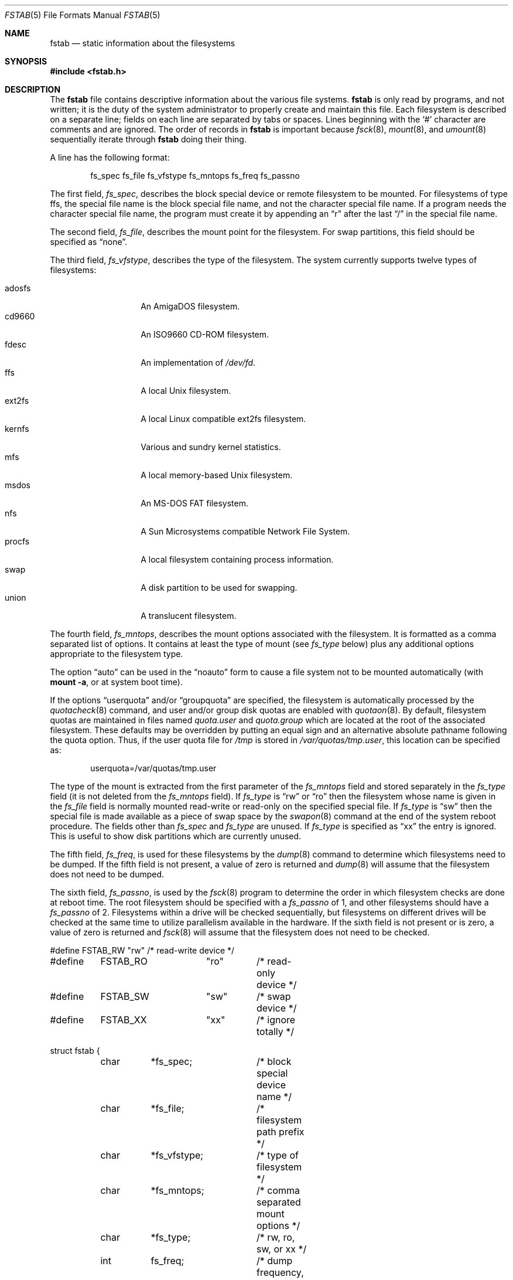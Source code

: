 .\"	$OpenBSD: src/share/man/man5/fstab.5,v 1.29 2005/03/09 01:50:28 pvalchev Exp $
.\"	$NetBSD: fstab.5,v 1.5.2.1 1995/11/16 20:11:11 pk Exp $
.\"
.\" Copyright (c) 1980, 1989, 1991, 1993
.\"	The Regents of the University of California.  All rights reserved.
.\"
.\" Redistribution and use in source and binary forms, with or without
.\" modification, are permitted provided that the following conditions
.\" are met:
.\" 1. Redistributions of source code must retain the above copyright
.\"    notice, this list of conditions and the following disclaimer.
.\" 2. Redistributions in binary form must reproduce the above copyright
.\"    notice, this list of conditions and the following disclaimer in the
.\"    documentation and/or other materials provided with the distribution.
.\" 3. Neither the name of the University nor the names of its contributors
.\"    may be used to endorse or promote products derived from this software
.\"    without specific prior written permission.
.\"
.\" THIS SOFTWARE IS PROVIDED BY THE REGENTS AND CONTRIBUTORS ``AS IS'' AND
.\" ANY EXPRESS OR IMPLIED WARRANTIES, INCLUDING, BUT NOT LIMITED TO, THE
.\" IMPLIED WARRANTIES OF MERCHANTABILITY AND FITNESS FOR A PARTICULAR PURPOSE
.\" ARE DISCLAIMED.  IN NO EVENT SHALL THE REGENTS OR CONTRIBUTORS BE LIABLE
.\" FOR ANY DIRECT, INDIRECT, INCIDENTAL, SPECIAL, EXEMPLARY, OR CONSEQUENTIAL
.\" DAMAGES (INCLUDING, BUT NOT LIMITED TO, PROCUREMENT OF SUBSTITUTE GOODS
.\" OR SERVICES; LOSS OF USE, DATA, OR PROFITS; OR BUSINESS INTERRUPTION)
.\" HOWEVER CAUSED AND ON ANY THEORY OF LIABILITY, WHETHER IN CONTRACT, STRICT
.\" LIABILITY, OR TORT (INCLUDING NEGLIGENCE OR OTHERWISE) ARISING IN ANY WAY
.\" OUT OF THE USE OF THIS SOFTWARE, EVEN IF ADVISED OF THE POSSIBILITY OF
.\" SUCH DAMAGE.
.\"
.\"     @(#)fstab.5	8.1 (Berkeley) 6/5/93
.\"
.Dd June 5, 1993
.Dt FSTAB 5
.Os
.Sh NAME
.Nm fstab
.Nd static information about the filesystems
.Sh SYNOPSIS
.Fd #include <fstab.h>
.Sh DESCRIPTION
The
.Nm
file contains descriptive information about the various file systems.
.Nm
is only read by programs, and not written;
it is the duty of the system administrator to properly create
and maintain this file.
Each filesystem is described on a separate line;
fields on each line are separated by tabs or spaces.
Lines beginning with the
.Sq #
character are comments and are ignored.
The order of records in
.Nm
is important because
.Xr fsck 8 ,
.Xr mount 8 ,
and
.Xr umount 8
sequentially iterate through
.Nm
doing their thing.
.Pp
A line has the following format:
.Bd -literal -offset indent
fs_spec fs_file fs_vfstype fs_mntops fs_freq fs_passno
.Ed
.Pp
The first field,
.Fa fs_spec ,
describes the block special device or remote filesystem to be mounted.
For filesystems of type
.Tn ffs ,
the special file name is the block special file name,
and not the character special file name.
If a program needs the character special file name,
the program must create it by appending an
.Dq r
after the last
.Dq /
in the special file name.
.Pp
The second field,
.Fa fs_file ,
describes the mount point for the filesystem.
For swap partitions, this field should be specified as
.Dq none .
.Pp
The third field,
.Fa fs_vfstype ,
describes the type of the filesystem.
The system currently supports twelve types of filesystems:
.Pp
.Bl -tag -width indent -offset indent -compact
.It adosfs
An
.Tn AmigaDOS
filesystem.
.It cd9660
An ISO9660 CD-ROM filesystem.
.It fdesc
An implementation of
.Pa /dev/fd .
.It ffs
A local
.Ux
filesystem.
.It ext2fs
A local Linux compatible ext2fs
filesystem.
.It kernfs
Various and sundry kernel statistics.
.It mfs
A local memory-based
.Ux
filesystem.
.It msdos
An
.Tn MS-DOS
FAT filesystem.
.It nfs
A Sun Microsystems compatible Network File System.
.It procfs
A local filesystem containing process information.
.It swap
A disk partition to be used for swapping.
.It union
A translucent filesystem.
.El
.Pp
The fourth field,
.Fa fs_mntops ,
describes the mount options associated with the filesystem.
It is formatted as a comma separated list of options.
It contains at least the type of mount (see
.Fa fs_type
below) plus any additional options appropriate to the filesystem type.
.Pp
The option
.Dq auto
can be used in the
.Dq noauto
form to cause
a file system not to be mounted automatically (with
.Ic mount -a ,
or at system boot time).
.Pp
If the options
.Dq userquota
and/or
.Dq groupquota
are specified, the filesystem is automatically processed by the
.Xr quotacheck 8
command, and user and/or group disk quotas are enabled with
.Xr quotaon 8 .
By default, filesystem quotas are maintained in files named
.Pa quota.user
and
.Pa quota.group
which are located at the root of the associated filesystem.
These defaults may be overridden by putting an equal sign
and an alternative absolute pathname following the quota option.
Thus, if the user quota file for
.Pa /tmp
is stored in
.Pa /var/quotas/tmp.user ,
this location can be specified as:
.Bd -literal -offset indent
userquota=/var/quotas/tmp.user
.Ed
.Pp
The type of the mount is extracted from the first parameter of the
.Fa fs_mntops
field and stored separately in the
.Fa fs_type
field (it is not deleted from the
.Fa fs_mntops
field).
If
.Fa fs_type
is
.Dq rw
or
.Dq ro
then the filesystem whose name is given in the
.Fa fs_file
field is normally mounted read-write or read-only on the
specified special file.
If
.Fa fs_type
is
.Dq sw
then the special file is made available as a piece of swap space by the
.Xr swapon 8
command at the end of the system reboot procedure.
The fields other than
.Fa fs_spec
and
.Fa fs_type
are unused.
If
.Fa fs_type
is specified as
.Dq xx
the entry is ignored.
This is useful to show disk partitions which are currently unused.
.Pp
The fifth field,
.Fa fs_freq ,
is used for these filesystems by the
.Xr dump 8
command to determine which filesystems need to be dumped.
If the fifth field is not present, a value of zero is returned and
.Xr dump 8
will assume that the filesystem does not need to be dumped.
.Pp
The sixth field,
.Fa fs_passno ,
is used by the
.Xr fsck 8
program to determine the order in which filesystem checks are done
at reboot time.
The root filesystem should be specified with a
.Fa fs_passno
of 1, and other filesystems should have a
.Fa fs_passno
of 2.
Filesystems within a drive will be checked sequentially,
but filesystems on different drives will be checked at the
same time to utilize parallelism available in the hardware.
If the sixth field is not present or is zero,
a value of zero is returned and
.Xr fsck 8
will assume that the filesystem does not need to be checked.
.Bd -literal
#define	FSTAB_RW	"rw"	/* read-write device */
#define	FSTAB_RO	"ro"	/* read-only device */
#define	FSTAB_SW	"sw"	/* swap device */
#define	FSTAB_XX	"xx"	/* ignore totally */

struct fstab {
	char	*fs_spec;	/* block special device name */
	char	*fs_file;	/* filesystem path prefix */
	char	*fs_vfstype;	/* type of filesystem */
	char	*fs_mntops;	/* comma separated mount options */
	char	*fs_type;	/* rw, ro, sw, or xx */
	int	fs_freq;	/* dump frequency, in days */
	int	fs_passno;	/* pass number on parallel fsck */
};
.Ed
.Pp
The proper way to read records from
.Pa fstab
is to use the routines
.Xr getfsent 3 ,
.Xr getfsspec 3 ,
.Xr getfstype 3 ,
and
.Xr getfsfile 3 .
.Sh FILES
.Bl -tag -width /etc/fstab -compact
.It Pa /etc/fstab
.El
.Sh EXAMPLES
Here is a sample
.Pa /etc/fstab
file:
.Bd -literal -offset indent
/dev/sd0a / ffs rw 1 1
/dev/sd0e /var ffs rw,nodev,nosuid 1 2
#/dev/sd0f /tmp ffs rw,nodev,nosuid 1 2
/dev/sd0b /tmp mfs rw,nodev,nosuid,-s=153600 0 0
/dev/sd0g /usr ffs rw,nodev 1 2
/dev/sd0h /usr/local ffs rw,nodev 1 2
/dev/sd0i /home ffs rw,nodev,nosuid 1 2
/dev/sd0j /usr/src ffs rw,nodev,nosuid,softdep 1 2
/dev/sd1b none swap sw 0 0
/dev/cd0a /cdrom cd9660 ro,noauto 0 0
server:/export/ports /usr/ports nfs rw,nodev,nosuid,tcp,soft,intr 0 0
.Ed
.Sh SEE ALSO
.Xr quota 1 ,
.Xr getfsent 3 ,
.Xr fsck 8 ,
.Xr mount 8 ,
.Xr quotacheck 8 ,
.Xr quotaon 8 ,
.Xr umount 8
.Sh HISTORY
The
.Nm
file format appeared in
.Bx 4.0 .
